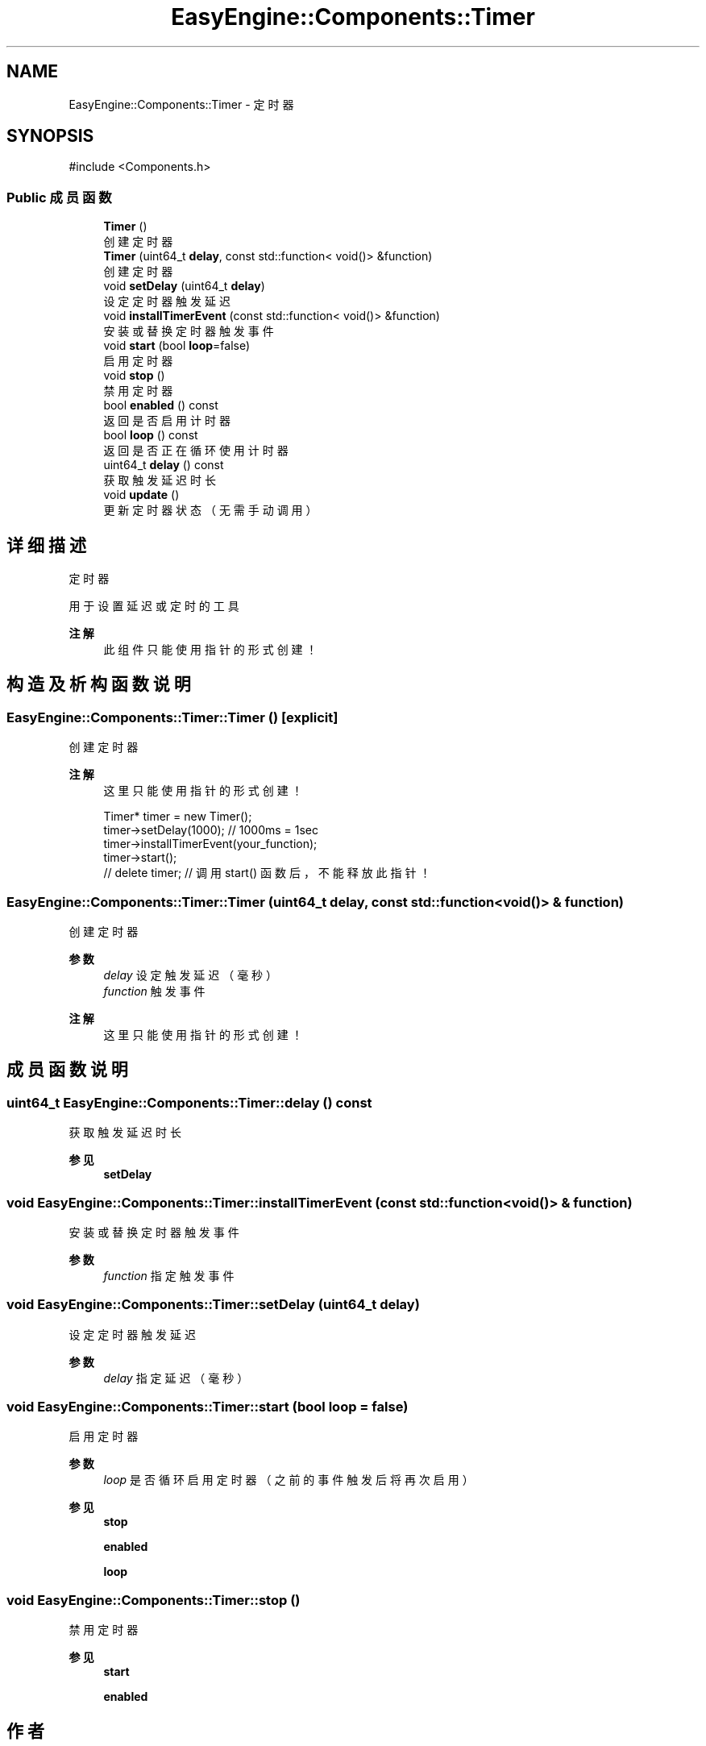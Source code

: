 .TH "EasyEngine::Components::Timer" 3 "Version 0.1.1-beta" "Easy Engine" \" -*- nroff -*-
.ad l
.nh
.SH NAME
EasyEngine::Components::Timer \- 定时器  

.SH SYNOPSIS
.br
.PP
.PP
\fR#include <Components\&.h>\fP
.SS "Public 成员函数"

.in +1c
.ti -1c
.RI "\fBTimer\fP ()"
.br
.RI "创建定时器 "
.ti -1c
.RI "\fBTimer\fP (uint64_t \fBdelay\fP, const std::function< void()> &function)"
.br
.RI "创建定时器 "
.ti -1c
.RI "void \fBsetDelay\fP (uint64_t \fBdelay\fP)"
.br
.RI "设定定时器触发延迟 "
.ti -1c
.RI "void \fBinstallTimerEvent\fP (const std::function< void()> &function)"
.br
.RI "安装或替换定时器触发事件 "
.ti -1c
.RI "void \fBstart\fP (bool \fBloop\fP=false)"
.br
.RI "启用定时器 "
.ti -1c
.RI "void \fBstop\fP ()"
.br
.RI "禁用定时器 "
.ti -1c
.RI "bool \fBenabled\fP () const"
.br
.RI "返回是否启用计时器 "
.ti -1c
.RI "bool \fBloop\fP () const"
.br
.RI "返回是否正在循环使用计时器 "
.ti -1c
.RI "uint64_t \fBdelay\fP () const"
.br
.RI "获取触发延迟时长 "
.ti -1c
.RI "void \fBupdate\fP ()"
.br
.RI "更新定时器状态（无需手动调用） "
.in -1c
.SH "详细描述"
.PP 
定时器 

用于设置延迟或定时的工具 
.PP
\fB注解\fP
.RS 4
此组件只能使用指针的形式创建！ 
.RE
.PP

.SH "构造及析构函数说明"
.PP 
.SS "EasyEngine::Components::Timer::Timer ()\fR [explicit]\fP"

.PP
创建定时器 
.PP
\fB注解\fP
.RS 4
这里只能使用指针的形式创建！ 
.PP
.nf
Timer* timer = new Timer();
timer\->setDelay(1000);   // 1000ms = 1sec
timer\->installTimerEvent(your_function);
timer\->start();
// delete timer; // 调用 start() 函数后，不能释放此指针！

.fi
.PP
 
.RE
.PP

.SS "EasyEngine::Components::Timer::Timer (uint64_t delay, const std::function< void()> & function)"

.PP
创建定时器 
.PP
\fB参数\fP
.RS 4
\fIdelay\fP 设定触发延迟（毫秒） 
.br
\fIfunction\fP 触发事件 
.RE
.PP
\fB注解\fP
.RS 4
这里只能使用指针的形式创建！ 
.RE
.PP

.SH "成员函数说明"
.PP 
.SS "uint64_t EasyEngine::Components::Timer::delay () const"

.PP
获取触发延迟时长 
.PP
\fB参见\fP
.RS 4
\fBsetDelay\fP 
.RE
.PP

.SS "void EasyEngine::Components::Timer::installTimerEvent (const std::function< void()> & function)"

.PP
安装或替换定时器触发事件 
.PP
\fB参数\fP
.RS 4
\fIfunction\fP 指定触发事件 
.RE
.PP

.SS "void EasyEngine::Components::Timer::setDelay (uint64_t delay)"

.PP
设定定时器触发延迟 
.PP
\fB参数\fP
.RS 4
\fIdelay\fP 指定延迟（毫秒） 
.RE
.PP

.SS "void EasyEngine::Components::Timer::start (bool loop = \fRfalse\fP)"

.PP
启用定时器 
.PP
\fB参数\fP
.RS 4
\fIloop\fP 是否循环启用定时器（之前的事件触发后将再次启用） 
.RE
.PP
\fB参见\fP
.RS 4
\fBstop\fP 

.PP
\fBenabled\fP 

.PP
\fBloop\fP 
.RE
.PP

.SS "void EasyEngine::Components::Timer::stop ()"

.PP
禁用定时器 
.PP
\fB参见\fP
.RS 4
\fBstart\fP 

.PP
\fBenabled\fP 
.RE
.PP


.SH "作者"
.PP 
由 Doyxgen 通过分析 Easy Engine 的 源代码自动生成\&.
